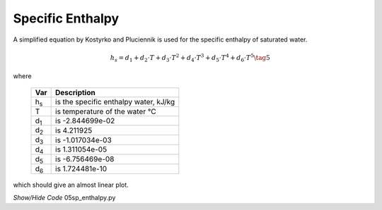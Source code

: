 ﻿=================
Specific Enthalpy
=================

.. raw:: html
    :file: ../examples/sp_enthalpy.html

A simplified equation by Kostyrko and Pluciennik is used for the specific
enthalpy of saturated water.

.. math::

    h_s = d_1 + d_2\cdot T + d_3\cdot T^2 + d_4\cdot T^3 + d_5\cdot T^4 + d_6\cdot T^5 \tag{5}

.. |hs| replace:: h\ :sub:`s`\
.. |d1| replace:: d\ :sub:`1`\
.. |d2| replace:: d\ :sub:`2`\
.. |d3| replace:: d\ :sub:`3`\
.. |d4| replace:: d\ :sub:`4`\
.. |d5| replace:: d\ :sub:`5`\
.. |d6| replace:: d\ :sub:`6`\

where

    ==== ===============================================================
    Var         Description
    ==== ===============================================================
    |hs|    is the specific enthalpy water, kJ/kg
    T       is temperature of the water °C
    |d1|    is -2.844699e-02
    |d2|    is 4.211925
    |d3|    is -1.017034e-03
    |d4|    is 1.311054e-05
    |d5|    is -6.756469e-08
    |d6|    is 1.724481e-10
    ==== ===============================================================

which should give an almost linear plot.

.. container:: toggle

    .. container:: header

        *Show/Hide Code* 05sp_enthalpy.py

    .. literalinclude:: ../examples/05sp_enthalpy.py
